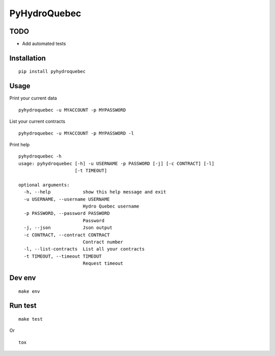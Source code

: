 #############
PyHydroQuebec
#############

TODO
####

* Add automated tests

Installation
############

::

    pip install pyhydroquebec


Usage
#####

Print your current data

::

    pyhydroquebec -u MYACCOUNT -p MYPASSWORD


List your current contracts

::

    pyhydroquebec -u MYACCOUNT -p MYPASSWORD -l


Print help

::

    pyhydroquebec -h
    usage: pyhydroquebec [-h] -u USERNAME -p PASSWORD [-j] [-c CONTRACT] [-l]
                         [-t TIMEOUT]

    optional arguments:
      -h, --help            show this help message and exit
      -u USERNAME, --username USERNAME
                            Hydro Quebec username
      -p PASSWORD, --password PASSWORD
                            Password
      -j, --json            Json output
      -c CONTRACT, --contract CONTRACT
                            Contract number
      -l, --list-contracts  List all your contracts
      -t TIMEOUT, --timeout TIMEOUT
                            Request timeout

Dev env
#######

::

    make env


Run test
########

::

    make test

Or

::

    tox
